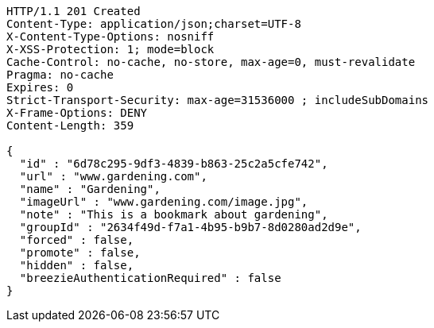 [source,http,options="nowrap"]
----
HTTP/1.1 201 Created
Content-Type: application/json;charset=UTF-8
X-Content-Type-Options: nosniff
X-XSS-Protection: 1; mode=block
Cache-Control: no-cache, no-store, max-age=0, must-revalidate
Pragma: no-cache
Expires: 0
Strict-Transport-Security: max-age=31536000 ; includeSubDomains
X-Frame-Options: DENY
Content-Length: 359

{
  "id" : "6d78c295-9df3-4839-b863-25c2a5cfe742",
  "url" : "www.gardening.com",
  "name" : "Gardening",
  "imageUrl" : "www.gardening.com/image.jpg",
  "note" : "This is a bookmark about gardening",
  "groupId" : "2634f49d-f7a1-4b95-b9b7-8d0280ad2d9e",
  "forced" : false,
  "promote" : false,
  "hidden" : false,
  "breezieAuthenticationRequired" : false
}
----